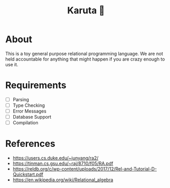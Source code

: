 #+TITLE: Karuta 🎴

* About
This is a toy general purpose relational programming language. We are not held accountable for anything that
might happen if you are crazy enough to use it.

* Requirements
- [ ] Parsing
- [ ] Type Checking 
- [ ] Error Messages
- [ ] Database Support
- [ ] Compilation

* References

- https://users.cs.duke.edu/~junyang/ra2/
- https://tinman.cs.gsu.edu/~raj/8710/f05/RA.pdf
- https://reldb.org/c/wp-content/uploads/2017/12/Rel-and-Tutorial-D-Quickstart.pdf
- https://en.wikipedia.org/wiki/Relational_algebra
         
